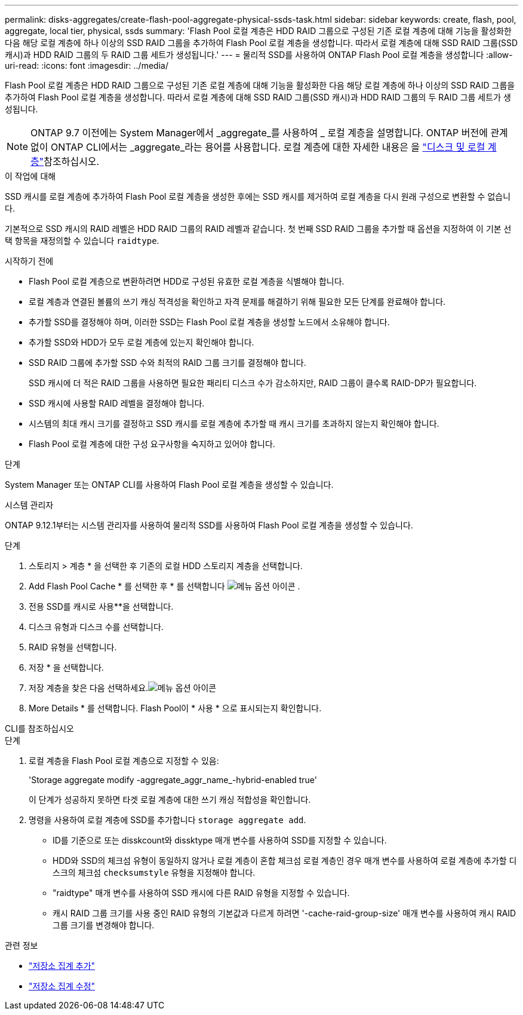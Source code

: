 ---
permalink: disks-aggregates/create-flash-pool-aggregate-physical-ssds-task.html 
sidebar: sidebar 
keywords: create, flash, pool, aggregate, local tier, physical, ssds 
summary: 'Flash Pool 로컬 계층은 HDD RAID 그룹으로 구성된 기존 로컬 계층에 대해 기능을 활성화한 다음 해당 로컬 계층에 하나 이상의 SSD RAID 그룹을 추가하여 Flash Pool 로컬 계층을 생성합니다. 따라서 로컬 계층에 대해 SSD RAID 그룹(SSD 캐시)과 HDD RAID 그룹의 두 RAID 그룹 세트가 생성됩니다.' 
---
= 물리적 SSD를 사용하여 ONTAP Flash Pool 로컬 계층을 생성합니다
:allow-uri-read: 
:icons: font
:imagesdir: ../media/


[role="lead"]
Flash Pool 로컬 계층은 HDD RAID 그룹으로 구성된 기존 로컬 계층에 대해 기능을 활성화한 다음 해당 로컬 계층에 하나 이상의 SSD RAID 그룹을 추가하여 Flash Pool 로컬 계층을 생성합니다. 따라서 로컬 계층에 대해 SSD RAID 그룹(SSD 캐시)과 HDD RAID 그룹의 두 RAID 그룹 세트가 생성됩니다.


NOTE: ONTAP 9.7 이전에는 System Manager에서 _aggregate_를 사용하여 _ 로컬 계층을 설명합니다. ONTAP 버전에 관계없이 ONTAP CLI에서는 _aggregate_라는 용어를 사용합니다. 로컬 계층에 대한 자세한 내용은 을 link:../disks-aggregates/index.html["디스크 및 로컬 계층"]참조하십시오.

.이 작업에 대해
SSD 캐시를 로컬 계층에 추가하여 Flash Pool 로컬 계층을 생성한 후에는 SSD 캐시를 제거하여 로컬 계층을 다시 원래 구성으로 변환할 수 없습니다.

기본적으로 SSD 캐시의 RAID 레벨은 HDD RAID 그룹의 RAID 레벨과 같습니다. 첫 번째 SSD RAID 그룹을 추가할 때 옵션을 지정하여 이 기본 선택 항목을 재정의할 수 있습니다 `raidtype`.

.시작하기 전에
* Flash Pool 로컬 계층으로 변환하려면 HDD로 구성된 유효한 로컬 계층을 식별해야 합니다.
* 로컬 계층과 연결된 볼륨의 쓰기 캐싱 적격성을 확인하고 자격 문제를 해결하기 위해 필요한 모든 단계를 완료해야 합니다.
* 추가할 SSD를 결정해야 하며, 이러한 SSD는 Flash Pool 로컬 계층을 생성할 노드에서 소유해야 합니다.
* 추가할 SSD와 HDD가 모두 로컬 계층에 있는지 확인해야 합니다.
* SSD RAID 그룹에 추가할 SSD 수와 최적의 RAID 그룹 크기를 결정해야 합니다.
+
SSD 캐시에 더 적은 RAID 그룹을 사용하면 필요한 패리티 디스크 수가 감소하지만, RAID 그룹이 클수록 RAID-DP가 필요합니다.

* SSD 캐시에 사용할 RAID 레벨을 결정해야 합니다.
* 시스템의 최대 캐시 크기를 결정하고 SSD 캐시를 로컬 계층에 추가할 때 캐시 크기를 초과하지 않는지 확인해야 합니다.
* Flash Pool 로컬 계층에 대한 구성 요구사항을 숙지하고 있어야 합니다.


.단계
System Manager 또는 ONTAP CLI를 사용하여 Flash Pool 로컬 계층을 생성할 수 있습니다.

[role="tabbed-block"]
====
.시스템 관리자
--
ONTAP 9.12.1부터는 시스템 관리자를 사용하여 물리적 SSD를 사용하여 Flash Pool 로컬 계층을 생성할 수 있습니다.

.단계
. 스토리지 > 계층 * 을 선택한 후 기존의 로컬 HDD 스토리지 계층을 선택합니다.
. Add Flash Pool Cache * 를 선택한 후 * 를 선택합니다 image:icon_kabob.gif["메뉴 옵션 아이콘"] .
. 전용 SSD를 캐시로 사용**을 선택합니다.
. 디스크 유형과 디스크 수를 선택합니다.
. RAID 유형을 선택합니다.
. 저장 * 을 선택합니다.
. 저장 계층을 찾은 다음 선택하세요.image:icon_kabob.gif["메뉴 옵션 아이콘"]
. More Details * 를 선택합니다. Flash Pool이 * 사용 * 으로 표시되는지 확인합니다.


--
.CLI를 참조하십시오
--
.단계
. 로컬 계층을 Flash Pool 로컬 계층으로 지정할 수 있음:
+
'Storage aggregate modify -aggregate_aggr_name_-hybrid-enabled true'

+
이 단계가 성공하지 못하면 타겟 로컬 계층에 대한 쓰기 캐싱 적합성을 확인합니다.

. 명령을 사용하여 로컬 계층에 SSD를 추가합니다 `storage aggregate add`.
+
** ID를 기준으로 또는 disskcount와 dissktype 매개 변수를 사용하여 SSD를 지정할 수 있습니다.
** HDD와 SSD의 체크섬 유형이 동일하지 않거나 로컬 계층이 혼합 체크섬 로컬 계층인 경우 매개 변수를 사용하여 로컬 계층에 추가할 디스크의 체크섬 `checksumstyle` 유형을 지정해야 합니다.
** "raidtype" 매개 변수를 사용하여 SSD 캐시에 다른 RAID 유형을 지정할 수 있습니다.
** 캐시 RAID 그룹 크기를 사용 중인 RAID 유형의 기본값과 다르게 하려면 '-cache-raid-group-size' 매개 변수를 사용하여 캐시 RAID 그룹 크기를 변경해야 합니다.




--
====
.관련 정보
* link:https://docs.netapp.com/us-en/ontap-cli/search.html?q=storage+aggregate+add["저장소 집계 추가"^]
* link:https://docs.netapp.com/us-en/ontap-cli/storage-aggregate-modify.html["저장소 집계 수정"^]

